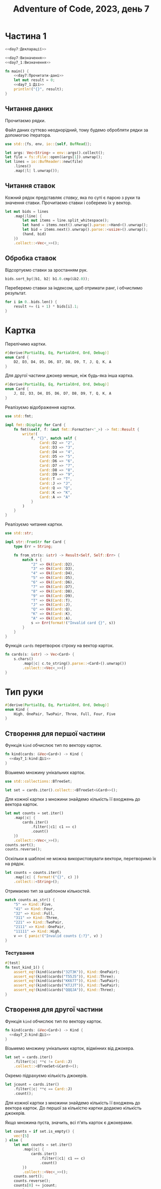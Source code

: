 #+title: Adventure of Code, 2023, день 7

* Частина 1
:PROPERTIES:
:ID:       36987f86-3576-4388-8a6e-3177f10a4a6c
:END:

#+begin_src rust :noweb yes :mkdirp yes :tangle src/bin/day7_1.rs
  <<day7:Декларації>>

  <<day7:Визначення>>
  <<day7_1:Визначення>>
    
  fn main() {
      <<day7:Прочитати-дані>>
      let mut result = 0;
      <<day7_1:Дії>>
      println!("{}", result);
  }
#+end_src

** Читання даних

Прочитаємо рядки.

Файл даних суттєво неоднорідний, тому будемо обробляти рядки за допомогою ітератора.

#+begin_src rust :noweb-ref day7:Декларації
  use std::{fs, env, io::{self, BufRead}};
#+end_src

#+begin_src rust :noweb-ref day7:Прочитати-дані
  let args: Vec<String> = env::args().collect();
  let file = fs::File::open(&args[1]).unwrap();
  let lines = io::BufReader::new(file)
      .lines()
      .map(|l| l.unwrap());
#+end_src

** Читання ставок

Кожний рядок представляє /ставку/, яка по суті є парою з руки та значення ставки. Прочитаємо ставки і
соберемо їх у вектор.

#+begin_src rust :noweb-ref day7:Прочитати-дані
  let mut bids = lines
      .map(|line| {
          let mut items = line.split_whitespace();
          let hand = items.next().unwrap().parse::<Hand>().unwrap();
          let bid = items.next().unwrap().parse::<usize>().unwrap();
          (hand, bid)
      })
      .collect::<Vec<_>>();
#+end_src

** Обробка ставок

Відсортуємо ставки за зростанням рук.

#+begin_src rust :noweb-ref day7_1:Дії
  bids.sort_by(|b1, b2| b1.0.cmp(&b2.0));
#+end_src

Переберемо ставки за індексом, щоб отримати ранг, і обчислимо результат.

#+begin_src rust :noweb-ref day7_1:Дії
  for i in 0..bids.len() {
      result += (i + 1) * bids[i].1;
  }
#+end_src

* Картка

Перелічимо картки.

#+begin_src rust :noweb-ref day7_1:Визначення
  #[derive(PartialEq, Eq, PartialOrd, Ord, Debug)]
  enum Card {
      D2, D3, D4, D5, D6, D7, D8, D9, T, J, Q, K, A
  }
#+end_src

Для другої частини джокер менше, ніж будь-яка інша картка.

#+begin_src rust :noweb-ref day7_2:Визначення
  #[derive(PartialEq, Eq, PartialOrd, Ord, Debug)]
  enum Card {
      J, D2, D3, D4, D5, D6, D7, D8, D9, T, Q, K, A
  }
#+end_src

Реалізуємо відображення картки.

#+begin_src rust :noweb-ref day7:Декларації
  use std::fmt;
#+end_src

#+begin_src rust :noweb-ref day7:Визначення
  impl fmt::Display for Card {
      fn fmt(&self, f: &mut fmt::Formatter<'_>) -> fmt::Result {
          write!(
              f, "{}", match self {
                  Card::D2 => "2",
                  Card::D3 => "3",
                  Card::D4 => "4",
                  Card::D5 => "5",
                  Card::D6 => "6",
                  Card::D7 => "7",
                  Card::D8 => "8",
                  Card::D9 => "9",
                  Card::T => "T",
                  Card::J => "J",
                  Card::Q => "Q",
                  Card::K => "K",
                  Card::A => "A"
              }
          )
      }
  }
#+end_src

Реалізуємо читання картки.

#+begin_src rust :noweb-ref day7:Декларації
  use std::str;
#+end_src

#+begin_src rust :noweb-ref day7:Визначення
  impl str::FromStr for Card {
      type Err = String;

      fn from_str(s: &str) -> Result<Self, Self::Err> {
          match s {
              "2" => Ok(Card::D2),
              "3" => Ok(Card::D3),
              "4" => Ok(Card::D4),
              "5" => Ok(Card::D5),
              "6" => Ok(Card::D6),
              "7" => Ok(Card::D7),
              "8" => Ok(Card::D8),
              "9" => Ok(Card::D9),
              "T" => Ok(Card::T),
              "J" => Ok(Card::J),
              "Q" => Ok(Card::Q),
              "K" => Ok(Card::K),
              "A" => Ok(Card::A),
              s => Err(format!("Invalid card {}", s))
          }
      }
  }
#+end_src

Функція ~cards~ перетворює строку на вектор карток.

#+begin_src rust :noweb-ref day7:Визначення
  fn cards(s: &str) -> Vec<Card> {
      s.chars()
          .map(|c| c.to_string().parse::<Card>().unwrap())
          .collect::<Vec<_>>()
  }
#+end_src

* Тип руки

#+begin_src rust :noweb-ref day7:Визначення
  #[derive(PartialEq, Eq, PartialOrd, Ord, Debug)]
  enum Kind {
      High, OnePair, TwoPair, Three, Full, Four, Five
  }
#+end_src

** Створення для першої частини

Функція ~kind~ обчислює тип по вектору карток.

#+begin_src rust :noweb yes :noweb-ref day7_1:Визначення
  fn kind(cards: &Vec<Card>) -> Kind {
    <<day7_1:kind:Дії>>
  }
#+end_src

Візьмемо множину унікальних карток.

#+begin_src rust :noweb-ref day7:Декларації
  use std::collections::BTreeSet;
#+end_src

#+begin_src rust :noweb-ref day7_1:kind:Дії
  let set = cards.iter().collect::<BTreeSet<&Card>>();
#+end_src

Для кожної картки з множини знайдемо кількість її входжень до вектора карток.

#+begin_src rust :noweb-ref day7_1:kind:Дії
  let mut counts = set.iter()
      .map(|c| {
          cards.iter()
              .filter(|c1| c1 == c)
              .count()
      })
      .collect::<Vec<_>>();
  counts.sort();
  counts.reverse();
#+end_src

Оскільки в шаблоні не можна використовувати вектори, перетворимо їх на рядок.

#+begin_src rust :noweb-ref day7_1:kind:Дії
  let counts = counts.iter()
      .map(|c| { format!("{}", c) })
      .collect::<String>();
#+end_src

Отримаємо тип за шаблоном кількостей.

#+begin_src rust :noweb-ref day7_1:kind:Дії
  match counts.as_str() {
      "5" => Kind::Five,
      "41" => Kind::Four,
      "32" => Kind::Full,
      "311" => Kind::Three,
      "221" => Kind::TwoPair,
      "2111" => Kind::OnePair,
      "11111" => Kind::High,
      v => { panic!("Invalid counts {:?}", v) }
  }
#+end_src

*** Тестування

#+begin_src rust :noweb-ref day7_1:Визначення
  #[test]
  fn test_kind_1() {
      assert_eq!(kind(&cards("32T3K")), Kind::OnePair);
      assert_eq!(kind(&cards("T55J5")), Kind::Three);
      assert_eq!(kind(&cards("KK677")), Kind::TwoPair);
      assert_eq!(kind(&cards("KTJJT")), Kind::TwoPair);
      assert_eq!(kind(&cards("QQQJA")), Kind::Three);
  }
#+end_src

** Створення для другої частини

Функція ~kind~ обчислює тип по вектору карток.

#+begin_src rust :noweb yes :noweb-ref day7_2:Визначення
  fn kind(cards: &Vec<Card>) -> Kind {
    <<day7_2:kind:Дії>>
  }
#+end_src

Візьмемо множину унікальних карток, відмінних від джокера.

#+begin_src rust :noweb-ref day7_2:kind:Дії
  let set = cards.iter()
      .filter(|c| **c != Card::J)
      .collect::<BTreeSet<&Card>>();
#+end_src

Окремо підрахуємо кількість джокерів.

#+begin_src rust :noweb-ref day7_2:kind:Дії
  let jcount = cards.iter()
      .filter(|c| **c == Card::J)
      .count();
#+end_src

Для кожної картки з множини знайдемо кількість її входжень до вектора карток. До першої за кількістю
картки додаємо кількість джокерів.

Якщо множина пуста, значить, всі п'ять карток є джокерами.

#+begin_src rust :noweb-ref day7_2:kind:Дії
  let counts = if set.is_empty() {
      vec![5]
  } else {
      let mut counts = set.iter()
          .map(|c| {
              cards.iter()
                  .filter(|c1| c1 == c)
                  .count()
          })
          .collect::<Vec<_>>();
      counts.sort();
      counts.reverse();
      counts[0] += jcount;
      counts
  };
#+end_src

Оскільки в шаблоні не можна використовувати вектори, перетворимо їх на рядок.

#+begin_src rust :noweb-ref day7_2:kind:Дії
  let counts = counts.iter()
      .map(|c| { format!("{}", c) })
      .collect::<String>();
#+end_src

Отримаємо тип за шаблоном кількостей.

#+begin_src rust :noweb-ref day7_2:kind:Дії
  match counts.as_str() {
      "5" => Kind::Five,
      "41" => Kind::Four,
      "32" => Kind::Full,
      "311" => Kind::Three,
      "221" => Kind::TwoPair,
      "2111" => Kind::OnePair,
      "11111" => Kind::High,
      v => { panic!("Invalid counts {:?}", v) }
  }
#+end_src

#+begin_src rust :noweb-ref day7_2:Визначення
  #[test]
  fn test_kind_2() {
      assert_eq!(kind(&cards("32T3K")), Kind::OnePair);
      assert_eq!(kind(&cards("T55J5")), Kind::Four);
      assert_eq!(kind(&cards("KK677")), Kind::TwoPair);
      assert_eq!(kind(&cards("KTJJT")), Kind::Four);
      assert_eq!(kind(&cards("QQQJA")), Kind::Four);
      assert_eq!(kind(&cards("J6488")), Kind::Three);
  }
#+end_src

* Рука

Рука зберігає тип и вектор карток.

#+begin_src rust :noweb yes :noweb-ref day7:Визначення
  #[derive(PartialEq, Eq, PartialOrd, Debug)]
  struct Hand {
      kind: Kind,
      cards: Vec<Card>
  }

  impl Hand {
      <<day7:Hand:Визначення>>
  }
#+end_src

Реалізуємо читання руки.

#+begin_src rust :noweb yes :noweb-ref day7:Визначення
  impl str::FromStr for Hand {
      type Err = String;

      fn from_str(s: &str) -> Result<Self, Self::Err> {
          let cards = cards(s);
          let kind = kind(&cards);
          Ok(Self {
              kind: kind,
              cards: cards
          })
      }
  }
#+end_src

Реалізуємо порівняння рук.

#+begin_src rust :noweb-ref day7:Декларації
  use std::cmp;
#+end_src

#+begin_src rust :noweb yes :noweb-ref day7:Визначення
  impl cmp::Ord for Hand {
      fn cmp(&self, other: &Self) -> cmp::Ordering {
          <<day7:Hand:cmp:Дії>>
          result
      }
  }
#+end_src

Порівняємо типи рук.

#+begin_src rust :noweb yes :noweb-ref day7:Hand:cmp:Дії
  let result = match self.kind.cmp(&other.kind) {
      cmp::Ordering::Equal => {
          <<day7:Hand:cmp:Порівняти-набори>>
      },
      ord => ord
  };
#+end_src

Якщо дві руки мають однаковий тип, то порівнюються лексікографічно набори карток.

#+begin_src rust :noweb yes :noweb-ref day7:Hand:cmp:Порівняти-набори
  self.cards.cmp(&other.cards)
#+end_src

** Тестування читання

#+begin_src rust :noweb-ref day7:Визначення
  #[test]
  fn test_hand() {
      assert_eq!("32T3K".parse::<Hand>().unwrap(), Hand { kind: Kind::OnePair, cards: cards("32T3K") });
  }
#+end_src

** Тестування порівняння

#+begin_src rust :noweb-ref day7_1:Визначення
  #[test]
  fn test_hand_cmp() {
      let h1 = "KK677".parse::<Hand>().unwrap();
      let h2 = "KTJJT".parse::<Hand>().unwrap();
      assert!(h2 < h1);
  }
#+end_src

#+begin_src rust :noweb-ref day7_2:Визначення
  #[test]
  fn test_hand_cmp() {
      let h1 = "KK677".parse::<Hand>().unwrap();
      let h2 = "KTJJT".parse::<Hand>().unwrap();
      assert!(h2 > h1);
  }
#+end_src

* Частина 2
:PROPERTIES:
:ID:       3836291b-9f65-4172-86c9-4202c2dadcbf
:END:

#+begin_src rust :noweb yes :mkdirp yes :tangle src/bin/day7_2.rs
  <<day7:Декларації>>

  <<day7:Визначення>>
  <<day7_2:Визначення>>
    
  fn main() {
      <<day7:Прочитати-дані>>
      let mut result = 0;
      <<day7_2:Дії>>
      println!("{}", result);
  }
#+end_src

** Обробка ставок

Відсортуємо ставки за зростанням рук.

#+begin_src rust :noweb-ref day7_2:Дії
  bids.sort_by(|b1, b2| b1.0.cmp(&b2.0));
#+end_src

Переберемо ставки за індексом, щоб отримати ранг, і обчислимо результат.

#+begin_src rust :noweb-ref day7_2:Дії
  for i in 0..bids.len() {
      result += (i + 1) * bids[i].1;
  }
#+end_src

